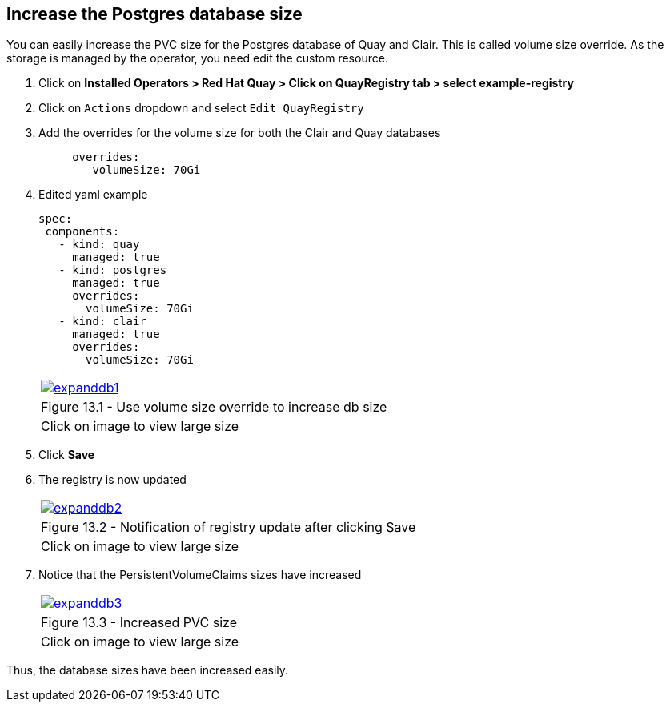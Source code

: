 == Increase the Postgres database size 

You can easily increase the PVC size for the Postgres database of Quay and Clair. This is called volume size override.
As the storage is managed by the operator, you need edit the custom resource.

. Click on *Installed Operators > Red Hat Quay > Click on QuayRegistry tab > select example-registry*
. Click on `Actions` dropdown and select `Edit QuayRegistry`
. Add the overrides for the volume size for both the Clair and Quay databases
+
[source,sh]
----
     overrides:
        volumeSize: 70Gi
----

. Edited yaml example
+
[source,sh]
----
spec:
 components:
   - kind: quay
     managed: true
   - kind: postgres
     managed: true
     overrides:
       volumeSize: 70Gi
   - kind: clair
     managed: true
     overrides:
       volumeSize: 70Gi
----
+
[cols="1a",grid=none,width=80%]
|===
^| image::images/expanddb1.png[link=images/expanddb1.png,window=_blank]
^| Figure 13.1 - Use volume size override to increase db size
^| [small]#Click on image to view large size#
|===

. Click *Save*
. The registry is now updated
+
[cols="1a",grid=none,width=80%]
|===
^| image::images/expanddb2.png[link=images/expanddb2.png,window=_blank]
^| Figure 13.2 - Notification of registry update after clicking Save
^| [small]#Click on image to view large size#
|===

. Notice that the PersistentVolumeClaims sizes have increased
+
[cols="1a",grid=none,width=80%]
|===
^| image::images/expanddb3.png[link=images/expanddb3.png,window=_blank]
^| Figure 13.3 - Increased PVC size
^| [small]#Click on image to view large size#
|===

Thus, the database sizes have been increased easily.